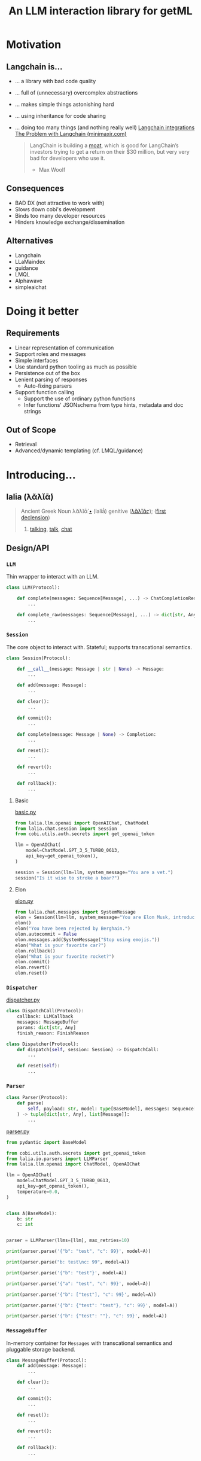 #+title: An LLM interaction library for getML

#+PROPERTY: header-args:python  :results output :session llm

* Motivation
** Langchain is...
- ... a library with bad code quality
- ... full of (unnecessary) overcomplex abstractions
- ... makes simple things astonishing hard
- ... using inheritance for code sharing
- ... doing too many things (and nothing really well)
  [[file:assets/langchain_integrations.png][Langchain integrations]]
  [[https://minimaxir.com/2023/07/langchain-problem/][The Problem with Langchain (minimaxir.com)]]
  #+begin_quote
  LangChain is building a [[https://www.vaneck.com/nl/en/moat-investing/five-sources-of-moats-whitepaper.pdf][moat]], which is good for LangChain’s investors trying to get a return on their $30 million, but very very bad for developers who use it.
  - Max Woolf
  #+end_quote
** Consequences
- BAD DX (not attractive to work with)
- Slows down cobi's development
- Binds too many developer resources
- Hinders knowledge exchange/dissemination
** Alternatives
- Langchain
- LLaMaindex
- guidance
- LMQL
- Alphawave
- simpleaichat
* Doing it better
** Requirements
- Linear representation of communication
- Support roles and messages
- Simple interfaces
- Use standard python tooling as much as possible
- Persistence out of the box
- Lenient parsing of responses
  - Auto-fixing parsers
- Support function calling
  - Support the use of ordinary python functions
  - Infer functions' JSONschema from type hints, metadata and doc strings
** Out of Scope
- Retrieval
- Advanced/dynamic templating (cf. LMQL/guidance)
* Introducing...
** lalia (λᾰλῐᾱ́)

#+begin_quote
Ancient Greek
Noun
λᾰλῐᾱ́ [[https://en.m.wiktionary.org/wiki/Wiktionary:Ancient_Greek_transliteration][•]] (laliā́) genitive ([[https://en.m.wiktionary.org/w/index.php?title=%CE%BB%CE%B1%CE%BB%CE%B9%E1%BE%B6%CF%82&action=edit&redlink=1][λᾰλῐᾶς]]); ([[https://en.m.wiktionary.org/wiki/Appendix:Ancient_Greek_first_declension][first declension]])
1. [[https://en.m.wiktionary.org/wiki/talking][talking]], [[https://en.m.wiktionary.org/wiki/talk][talk]], [[https://en.m.wiktionary.org/wiki/chat][chat]]
#+end_quote

** Design/API
*** ~LLM~
Thin wrapper to interact with an LLM.

#+begin_src python
class LLM(Protocol):

    def complete(messages: Sequence[Message], ...) -> ChatCompletionResponse:
        ...

    def complete_raw(messages: Sequence[Message], ...) -> dict[str, Any]:
        ...
#+end_src

*** ~Session~
The core object to interact with. Stateful; supports transcational
semantics.

#+begin_src python
class Session(Protocol):

    def __call__(message: Message | str | None) -> Message:
        ...

    def add(message: Message):
        ...

    def clear():
        ...

    def commit():
        ...

    def complete(message: Message | None) -> Completion:
        ...

    def reset():
        ...

    def revert():
        ...

    def rollback():
        ...
#+end_src

**** Basic
[[file:examples/basic.py][basic.py]]

#+begin_src python
from lalia.llm.openai import OpenAIChat, ChatModel
from lalia.chat.session import Session
from cobi.utils.auth.secrets import get_openai_token

llm = OpenAIChat(
    model=ChatModel.GPT_3_5_TURBO_0613,
    api_key=get_openai_token(),
)

session = Session(llm=llm, system_message="You are a vet.")
session("Is it wise to stroke a boar?")
#+end_src

**** Elon
[[file:examples/elon.py][elon.py]]

#+begin_src python
from lalia.chat.messages import SystemMessage
elon = Session(llm=llm, system_message="You are Elon Musk, introduce yourself through emojis.")
elon()
elon("You have been rejected by Berghain.")
elon.autocommit = False
elon.messages.add(SystemMessage("Stop using emojis."))
elon("What is your favorite car?")
elon.rollback()
elon("What is your favorite rocket?")
elon.commit()
elon.revert()
elon.reset()
#+end_src

*** ~Dispatcher~

[[file:examples/dispatcher.py][dispatcher.py]]
#+begin_src python
class DispatchCall(Protocol):
    callback: LLMCallback
    messages: MessageBuffer
    params: dict[str, Any]
    finish_reason: FinishReason

class Dispatcher(Protocol):
    def dispatch(self, session: Session) -> DispatchCall:
        ...

    def reset(self):
        ...

#+end_src
*** ~Parser~

#+begin_src python
class Parser(Protocol):
    def parse(
        self, payload: str, model: type[BaseModel], messages: Sequence[Message] = ()
    ) -> tuple[dict[str, Any], list[Message]]:
        ...
#+end_src

[[file:examples/parser.py][parser.py]]

#+begin_src python :results silent
from pydantic import BaseModel

from cobi.utils.auth.secrets import get_openai_token
from lalia.io.parsers import LLMParser
from lalia.llm.openai import ChatModel, OpenAIChat

llm = OpenAIChat(
    model=ChatModel.GPT_3_5_TURBO_0613,
    api_key=get_openai_token(),
    temperature=0.0,
)


class A(BaseModel):
    b: str
    c: int


parser = LLMParser(llms=[llm], max_retries=10)
#+end_src

#+begin_src python
print(parser.parse('{"b": "test", "c": 99}', model=A))
#+end_src

#+begin_src python
print(parser.parse("b: test\nc: 99", model=A))
#+end_src

#+begin_src python
print(parser.parse('{"b": "test"}', model=A))
#+end_src

#+begin_src python
print(parser.parse('{"a": "test", "c": 99}', model=A))
#+end_src

#+begin_src python
print(parser.parse('{"b": ["test"], "c": 99}', model=A))
#+end_src

#+begin_src python
print(parser.parse('{"b": {"test": "test"}, "c": 99}', model=A))
#+end_src

#+begin_src python
print(parser.parse('{"b": {"test": ""}, "c": 99}', model=A))
#+end_src
*** ~MessageBuffer~
In-memory container for ~Messages~ with transcational semantics and pluggable
storage backend.

#+begin_src python
class MessageBuffer(Protocol):
    def add(message: Message):
        ...

    def clear():
        ...

    def commit():
        ...

    def reset():
        ...

    def revert():
        ...

    def rollback():
        ...
#+end_src

** Code walkthrough
